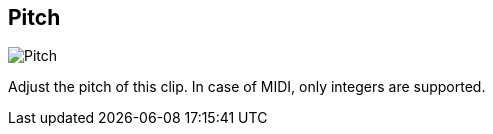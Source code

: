 [#inspector-clip-pitch]
== Pitch

image::generated/screenshots/elements/inspector/clip/pitch.png[Pitch]

Adjust the pitch of this clip. In case of MIDI, only integers are supported.

